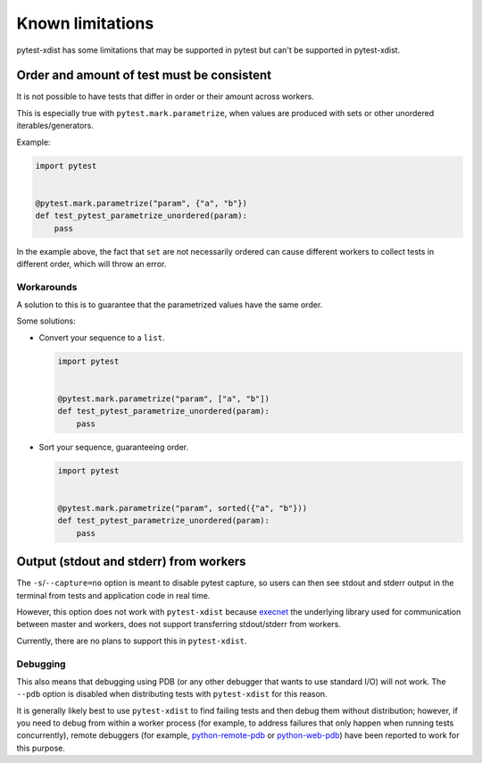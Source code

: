 Known limitations
=================

pytest-xdist has some limitations that may be supported in pytest but can't be supported in pytest-xdist.

Order and amount of test must be consistent
-------------------------------------------

It is not possible to have tests that differ in order or their amount across workers.

This is especially true with ``pytest.mark.parametrize``, when values are produced with sets or other unordered iterables/generators.


Example:

.. code-block:: python

    import pytest


    @pytest.mark.parametrize("param", {"a", "b"})
    def test_pytest_parametrize_unordered(param):
        pass

In the example above, the fact that ``set`` are not necessarily ordered can cause different workers
to collect tests in different order, which will throw an error.

Workarounds
~~~~~~~~~~~

A solution to this is to guarantee that the parametrized values have the same order.

Some solutions:

* Convert your sequence to a ``list``.

  .. code-block:: python

    import pytest


    @pytest.mark.parametrize("param", ["a", "b"])
    def test_pytest_parametrize_unordered(param):
        pass

* Sort your sequence, guaranteeing order.

  .. code-block:: python

    import pytest


    @pytest.mark.parametrize("param", sorted({"a", "b"}))
    def test_pytest_parametrize_unordered(param):
        pass

Output (stdout and stderr) from workers
---------------------------------------

The ``-s``/``--capture=no`` option is meant to disable pytest capture, so users can then see stdout and stderr output in the terminal from tests and application code in real time.

However, this option does not work with ``pytest-xdist`` because `execnet <https://github.com/pytest-dev/execnet>`__ the underlying library used for communication between master and workers, does not support transferring stdout/stderr from workers.

Currently, there are no plans to support this in ``pytest-xdist``.

Debugging
~~~~~~~~~

This also means that debugging using PDB (or any other debugger that wants to use standard I/O) will not work. The ``--pdb`` option is disabled when distributing tests with ``pytest-xdist`` for this reason.

It is generally likely best to use ``pytest-xdist`` to find failing tests and then debug them without distribution; however, if you need to debug from within a worker process (for example, to address failures that only happen when running tests concurrently), remote debuggers (for example, `python-remote-pdb <https://github.com/ionelmc/python-remote-pdb>`__ or `python-web-pdb <https://github.com/romanvm/python-web-pdb>`__) have been reported to work for this purpose.
